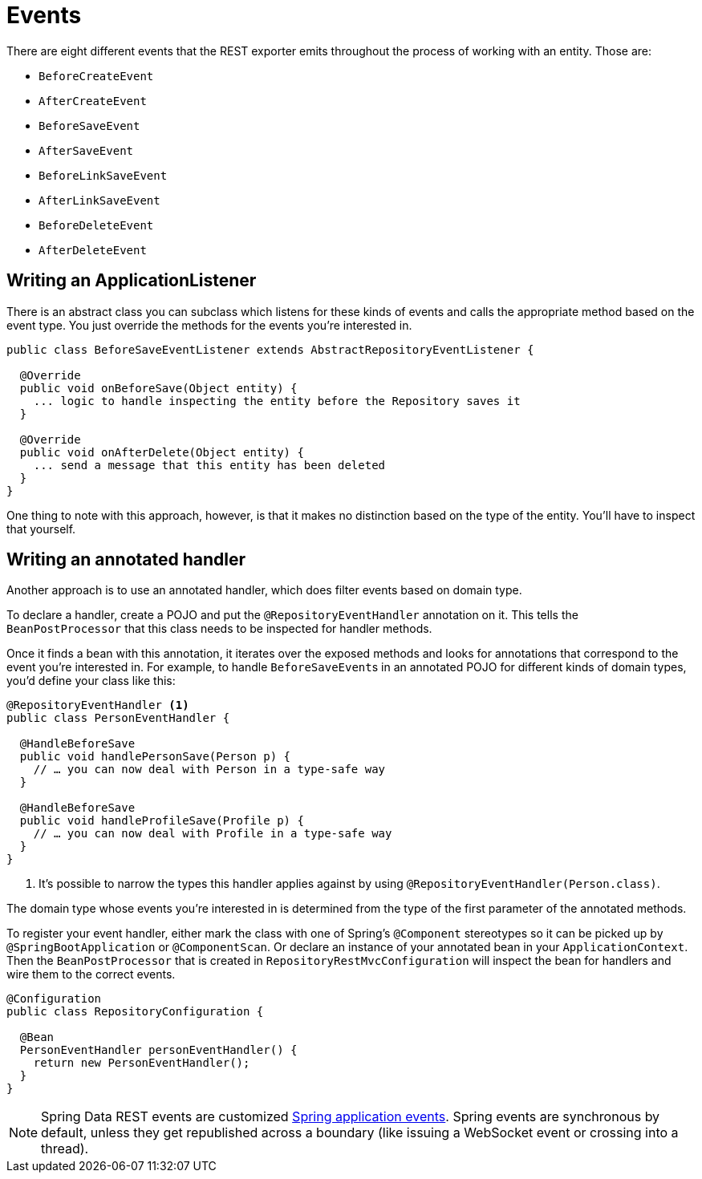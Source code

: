 [[events]]
= Events

There are eight different events that the REST exporter emits throughout the process of working with an entity. Those are:

* `BeforeCreateEvent`
* `AfterCreateEvent`
* `BeforeSaveEvent`
* `AfterSaveEvent`
* `BeforeLinkSaveEvent`
* `AfterLinkSaveEvent`
* `BeforeDeleteEvent`
* `AfterDeleteEvent`

[[events.application-listener]]
== Writing an ApplicationListener

There is an abstract class you can subclass which listens for these kinds of events and calls the appropriate method based on the event type. You just override the methods for the events you're interested in.

[source,java]
----
public class BeforeSaveEventListener extends AbstractRepositoryEventListener {

  @Override
  public void onBeforeSave(Object entity) {
    ... logic to handle inspecting the entity before the Repository saves it
  }

  @Override
  public void onAfterDelete(Object entity) {
    ... send a message that this entity has been deleted
  }
}
----

One thing to note with this approach, however, is that it makes no distinction based on the type of the entity. You'll have to inspect that yourself.

== Writing an annotated handler

Another approach is to use an annotated handler, which does filter events based on domain type.

To declare a handler, create a POJO and put the `@RepositoryEventHandler` annotation on it. This tells the `BeanPostProcessor` that this class needs to be inspected for handler methods.

Once it finds a bean with this annotation, it iterates over the exposed methods and looks for annotations that correspond to the event you're interested in. For example, to handle ``BeforeSaveEvent``s in an annotated POJO for different kinds of domain types, you'd define your class like this:

[source,java]
----
@RepositoryEventHandler <1>
public class PersonEventHandler {

  @HandleBeforeSave
  public void handlePersonSave(Person p) {
    // … you can now deal with Person in a type-safe way
  }

  @HandleBeforeSave
  public void handleProfileSave(Profile p) {
    // … you can now deal with Profile in a type-safe way
  }
}
----

<1> It's possible to narrow the types this handler applies against by using `@RepositoryEventHandler(Person.class)`.

The domain type whose events you're interested in is determined from the type of the first parameter of the annotated methods.

To register your event handler, either mark the class with one of Spring's `@Component` stereotypes so it can be picked up by `@SpringBootApplication` or `@ComponentScan`. Or declare an instance of your annotated bean in your `ApplicationContext`. Then the `BeanPostProcessor` that is created in `RepositoryRestMvcConfiguration` will inspect the bean for handlers and wire them to the correct events.

[source,java]
----
@Configuration
public class RepositoryConfiguration {

  @Bean
  PersonEventHandler personEventHandler() {
    return new PersonEventHandler();
  }
}
----

NOTE: Spring Data REST events are customized http://docs.spring.io/spring/docs/{springVersion}/spring-framework-reference/core.html#context-functionality-events[Spring application events]. Spring events are synchronous by default, unless they get republished across a boundary (like issuing a WebSocket event or crossing into a thread).
